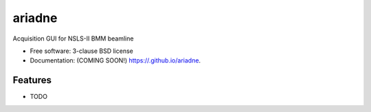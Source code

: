 =======
ariadne
=======

.. image:: https://img.shields.io/travis//ariadne.svg
        :target: https://travis-ci.org//ariadne

.. image:: https://img.shields.io/pypi/v/ariadne.svg
        :target: https://pypi.python.org/pypi/ariadne


Acquisition GUI for NSLS-II BMM beamline

* Free software: 3-clause BSD license
* Documentation: (COMING SOON!) https://.github.io/ariadne.

Features
--------

* TODO

